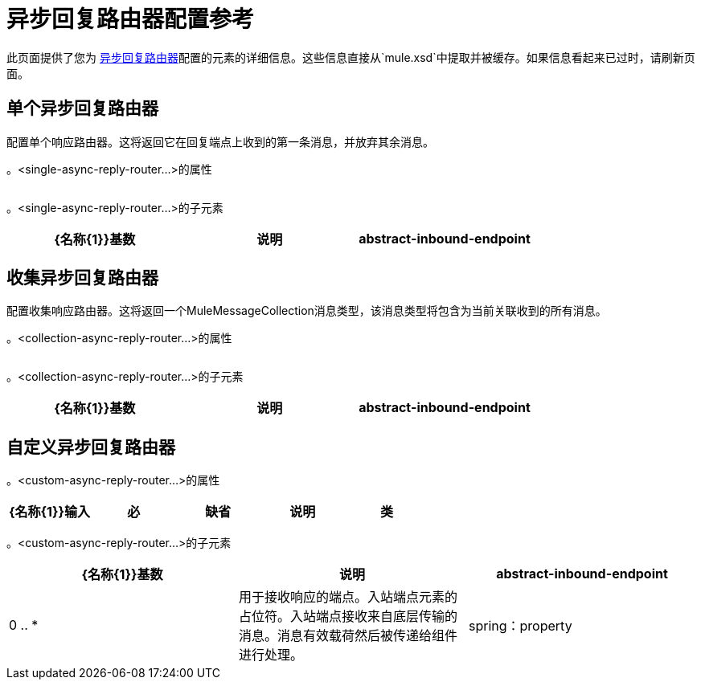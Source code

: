 = 异步回复路由器配置参考

此页面提供了您为 link:/mule-user-guide/v/3.2/asynchronous-reply-routers[异步回复路由器]配置的元素的详细信息。这些信息直接从`mule.xsd`中提取并被缓存。如果信息看起来已过时，请刷新页面。

== 单个异步回复路由器

配置单个响应路由器。这将返回它在回复端点上收到的第一条消息，并放弃其余消息。

。<single-async-reply-router...>的属性
[%header,cols="5*",width=20%]
|===
| {名称{1}}输入 |必 |缺省 |说明
|===

。<single-async-reply-router...>的子元素
[%header,cols="3*"]
|===
| {名称{1}}基数 |说明
| abstract-inbound-endpoint  | 0 .. *  |用于接收响应的端点。入站端点元素的占位符。入站端点接收来自底层传输的消息。消息有效载荷然后被传递给组件进行处理。
|===

== 收集异步回复路由器

配置收集响应路由器。这将返回一个MuleMessageCollection消息类型，该消息类型将包含为当前关联收到的所有消息。

。<collection-async-reply-router...>的属性
[%header,cols="5*"]
|===
| {名称{1}}输入 |必 |缺省 |说明
|===

。<collection-async-reply-router...>的子元素
[%header,cols="3*"]
|===
| {名称{1}}基数 |说明
| abstract-inbound-endpoint  | 0 .. *  |用于接收响应的端点。入站端点元素的占位符。入站端点接收来自底层传输的消息。消息有效载荷然后被传递给组件进行处理。
|===

== 自定义异步回复路由器

。<custom-async-reply-router...>的属性
[%header,cols="5*"]
|===
| {名称{1}}输入 |必 |缺省 |说明
|类 |类名 |是 |   |要使用的路由器的完全限定Java类名。路由器应扩展`org.mule.routing.response.AbstractResponseRouter`或`org.mule.routing.response.AbstractResponseAggregator`。
|===

。<custom-async-reply-router...>的子元素
[%header,cols="3*"]
|===
| {名称{1}}基数 |说明
| abstract-inbound-endpoint  | 0 .. *  |用于接收响应的端点。入站端点元素的占位符。入站端点接收来自底层传输的消息。消息有效载荷然后被传递给组件进行处理。
| spring：property  | 0 .. *  | Spring样式的属性元素，以便可以在自定义路由器上配置自定义配置。
|===
